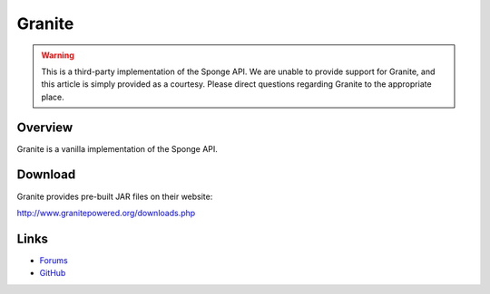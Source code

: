 =======
Granite
=======

.. warning::

    This is a third-party implementation of the Sponge API. We are unable to provide support for Granite, and this article is simply provided as a courtesy. Please direct questions regarding Granite to the appropriate place.

Overview
========

Granite is a vanilla implementation of the Sponge API.

Download
========

Granite provides pre-built JAR files on their website:

http://www.granitepowered.org/downloads.php

Links
=====

* `Forums <http://www.granitepowered.org/index.php>`__
* `GitHub <https://github.com/GranitePowered/Granite>`__
